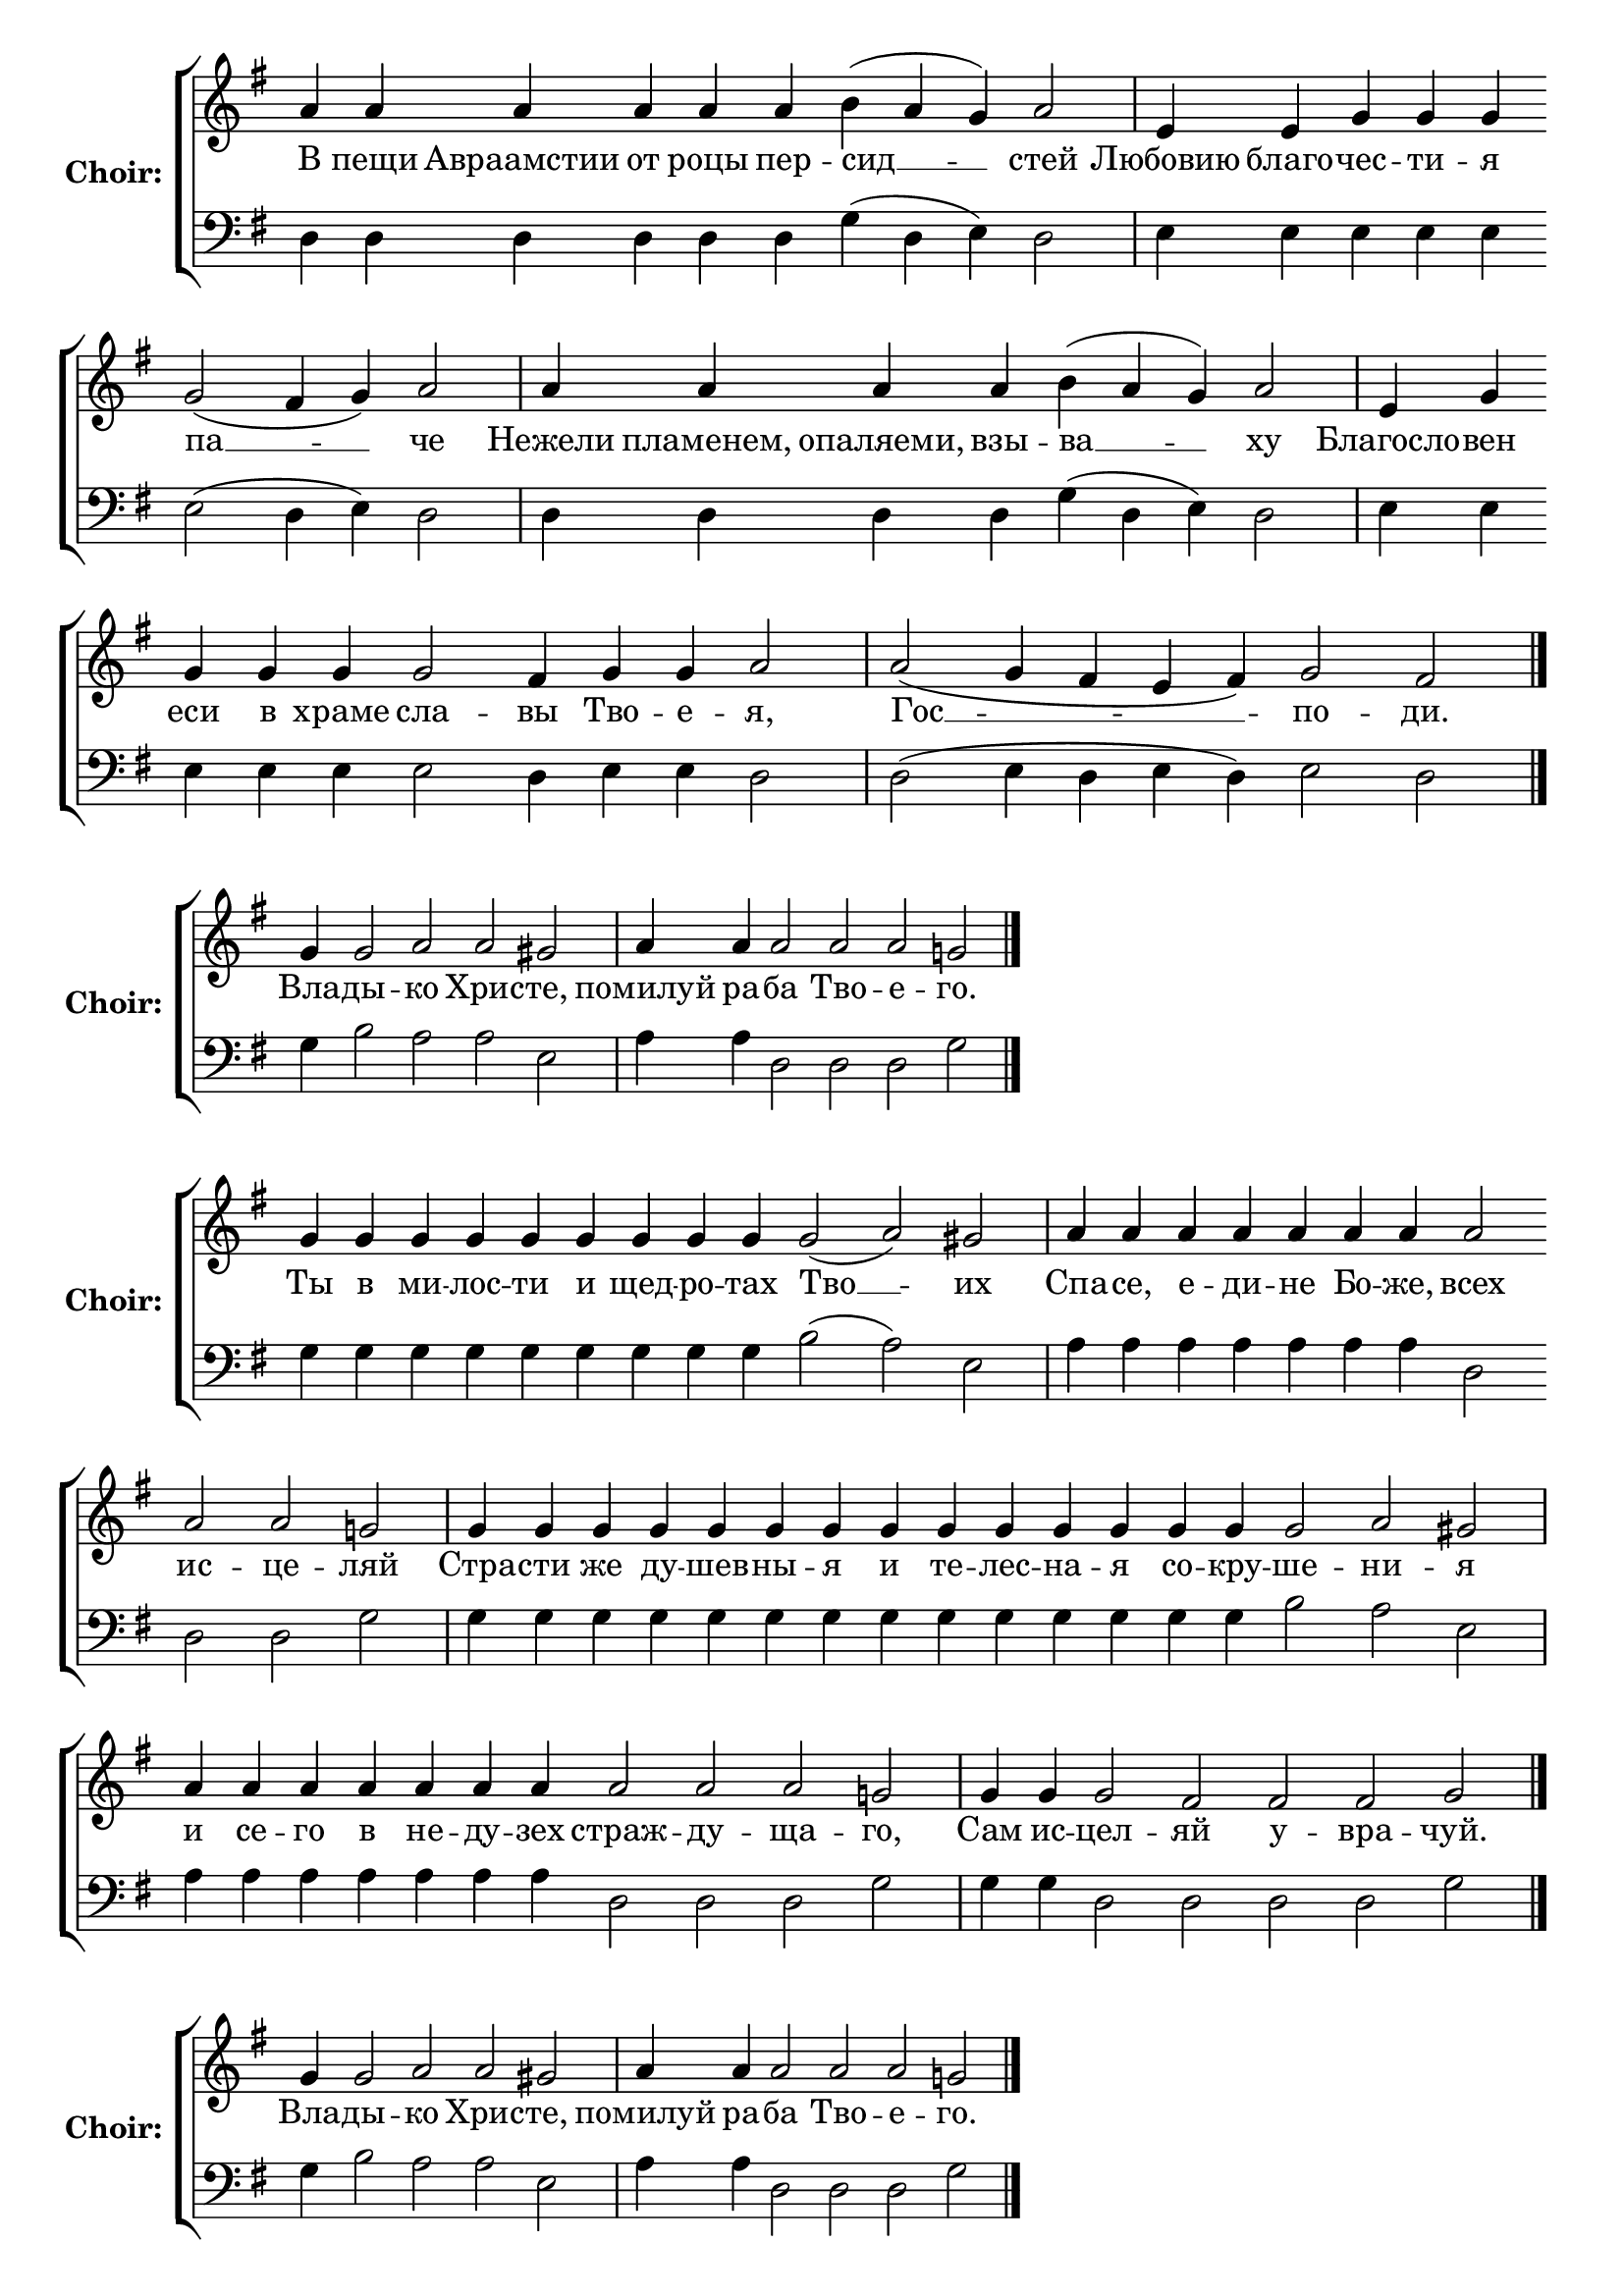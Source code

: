 \version "2.16.2"

% =======================
% Global Variables
% =======================
alignleft = \once \override LyricText #'self-alignment-X = #-1

% =======================
% Score for Песнь 7
% =======================
%
% voices
%
Sop = {
	\bar "" a'4 \bar "" a'4 \bar "" a'4 \bar "" a'4 \bar "" a'4 \bar "" a'4 \bar "" b'4 ( a'4 g'4 ) \bar "" a'2 \bar "|" e'4 \bar "" e'4 \bar "" g'4 \bar "" g'4 \bar "" g'4 \bar "" g'2 ( fis'4 g'4 ) \bar "" a'2 \bar "|" a'4 \bar "" a'4 \bar "" a'4 \bar "" a'4 \bar "" b'4 ( a'4 g'4 ) \bar "" a'2 \bar "|" e'4 \bar "" g'4 \bar "" g'4 \bar "" g'4 \bar "" g'4 \bar "" g'2 \bar "" fis'4 \bar "" g'4 \bar "" g'4 \bar "" a'2 \bar "|" a'2 ( g'4 fis'4 e'4 fis'4 ) \bar "" g'2 \bar "" fis'2 \bar "|." 
}

Bass = {
	\bar "" d4 \bar "" d4 \bar "" d4 \bar "" d4 \bar "" d4 \bar "" d4 \bar "" g4 ( d4 e4 ) \bar "" d2 \bar "|" e4 \bar "" e4 \bar "" e4 \bar "" e4 \bar "" e4 \bar "" e2 ( d4 e4 ) \bar "" d2 \bar "|" d4 \bar "" d4 \bar "" d4 \bar "" d4 \bar "" g4 ( d4 e4 ) \bar "" d2 \bar "|" e4 \bar "" e4 \bar "" e4 \bar "" e4 \bar "" e4 \bar "" e2 \bar "" d4 \bar "" e4 \bar "" e4 \bar "" d2 \bar "|" d2 ( e4 d4 e4 d4 ) \bar "" e2 \bar "" d2 \bar "|." 
}


% =======================
% Lyrics
% =======================
words = \lyricmode {
	В пещи Авраамстии от роцы пер 
	-- сид __ __ 
	-- стей 
	Любовию благо 
	-- чес -- ти -- я 
	па __ __ 
	-- че 
	Нежели пламенем, опаляеми, взы 
	-- ва __ __ 
	-- ху 
	Благосло 
	-- вен еси в храме 
	сла -- 
	вы 
	Тво -- е 
	-- я, 
	Гос __ __ __ __ 
	-- по 
	-- ди. 
}

\score {

% This produces a lilypond error, but still seems to render OK, so...
\header { title = "Песнь 7" }

  \new ChoirStaff \with {
    instrumentName = \markup \bold "Choir:"
  }
  <<
    #(set-accidental-style 'neo-modern 'Score)
    \new Staff {
      \key g \major
      \cadenzaOn
      <<{
	  \new Voice = "Sop" {
	    %\voiceOne
	    \Sop
	  }
	}>>
    }
    \new Lyrics \lyricsto "Sop" { \words }
    \new Staff {
      \key g \major
      \clef bass
      \cadenzaOn
      <<{
	  \new Voice = "Bass" {
	    %\voiceOne
	    \Bass
	  }
	}>>
    }
  >>
}

%
% voices
%
Sop = {
	\bar "" g'4 \bar "" g'2 \bar "" a'2 \bar "" a'2 \bar "" gis' \bar "|" a'4 \bar "" a'4 \bar "" a'2 \bar "" a'2 \bar "" a'2 \bar "" g'2 \bar "|." 
}

Bass = {
	\bar "" g4 \bar "" b2 \bar "" a2 \bar "" a2 \bar "" e2 \bar "|" a4 \bar "" a4 \bar "" d2 \bar "" d2 \bar "" d2 \bar "" g2 \bar "|." 
}


% =======================
% Lyrics
% =======================
words = \lyricmode {
	Вла -- 
	ды -- 
	кo Хрис 
	-- те, 
	помилуй ра 
	-- ба Тво -- е 
	-- го. 
}

\score {


  \new ChoirStaff \with {
    instrumentName = \markup \bold "Choir:"
  }
  <<
    #(set-accidental-style 'neo-modern 'Score)
    \new Staff {
      \key g \major
      \cadenzaOn
      <<{
	  \new Voice = "Sop" {
	    %\voiceOne
	    \Sop
	  }
	}>>
    }
    \new Lyrics \lyricsto "Sop" { \words }
    \new Staff {
      \key g \major
      \clef bass
      \cadenzaOn
      <<{
	  \new Voice = "Bass" {
	    %\voiceOne
	    \Bass
	  }
	}>>
    }
  >>
}

%
% voices
%
Sop = {
	\bar "" g'4 \bar "" g'4 \bar "" g'4 \bar "" g'4 \bar "" g'4 \bar "" g'4 \bar "" g'4 \bar "" g'4 \bar "" g'4 \bar "" g'2 ( a'2 ) \bar "" gis' \bar "|" a'4 \bar "" a'4 \bar "" a'4 \bar "" a'4 \bar "" a'4 \bar "" a'4 \bar "" a'4 \bar "" a'2 \bar "" a'2 \bar "" a'2 \bar "" g'2 \bar "|" g'4 \bar "" g'4 \bar "" g'4 \bar "" g'4 \bar "" g'4 \bar "" g'4 \bar "" g'4 \bar "" g'4 \bar "" g'4 \bar "" g'4 \bar "" g'4 \bar "" g'4 \bar "" g'4 \bar "" g'4 \bar "" g'2 \bar "" a'2 \bar "" gis' \bar "|" a'4 \bar "" a'4 \bar "" a'4 \bar "" a'4 \bar "" a'4 \bar "" a'4 \bar "" a'4 \bar "" a'2 \bar "" a'2 \bar "" a'2 \bar "" g'2 \bar "|" g'4 \bar "" g'4 \bar "" g'2 \bar "" fis'2 \bar "" fis'2 \bar "" fis'2 \bar "" g' \bar "|." 
}

Bass = {
	\bar "" g4 \bar "" g4 \bar "" g4 \bar "" g4 \bar "" g4 \bar "" g4 \bar "" g4 \bar "" g4 \bar "" g4 \bar "" b2 ( a2 ) \bar "" e2 \bar "|" a4 \bar "" a4 \bar "" a4 \bar "" a4 \bar "" a4 \bar "" a4 \bar "" a4 \bar "" d2 \bar "" d2 \bar "" d2 \bar "" g2 \bar "|" g4 \bar "" g4 \bar "" g4 \bar "" g4 \bar "" g4 \bar "" g4 \bar "" g4 \bar "" g4 \bar "" g4 \bar "" g4 \bar "" g4 \bar "" g4 \bar "" g4 \bar "" g4 \bar "" b2 \bar "" a2 \bar "" e2 \bar "|" a4 \bar "" a4 \bar "" a4 \bar "" a4 \bar "" a4 \bar "" a4 \bar "" a4 \bar "" d2 \bar "" d2 \bar "" d2 \bar "" g2 \bar "|" g4 \bar "" g4 \bar "" d2 \bar "" d2 \bar "" d2 \bar "" d2 \bar "" g2 \bar "|." 
}


% =======================
% Lyrics
% =======================
words = \lyricmode {
	Ты в ми -- лос -- ти и щед -- ро -- тах 
	Тво __ 
	-- их 
	Спа -- се, е -- ди -- не Бо -- же, 
	всех ис -- це 
	-- ляй 
	Стра -- сти же ду -- шев -- ны -- я и те -- лес -- на -- я со -- кру 
	-- ше 
	-- ни 
	-- я 
	и се -- го в не -- ду -- зех 
	страж -- ду -- ща 
	-- го, 
	Сам ис 
	-- цел 
	-- яй у -- вра 
	-- чуй. 
}

\score {


  \new ChoirStaff \with {
    instrumentName = \markup \bold "Choir:"
  }
  <<
    #(set-accidental-style 'neo-modern 'Score)
    \new Staff {
      \key g \major
      \cadenzaOn
      <<{
	  \new Voice = "Sop" {
	    %\voiceOne
	    \Sop
	  }
	}>>
    }
    \new Lyrics \lyricsto "Sop" { \words }
    \new Staff {
      \key g \major
      \clef bass
      \cadenzaOn
      <<{
	  \new Voice = "Bass" {
	    %\voiceOne
	    \Bass
	  }
	}>>
    }
  >>
}

%
% voices
%
Sop = {
	\bar "" g'4 \bar "" g'2 \bar "" a'2 \bar "" a'2 \bar "" gis' \bar "|" a'4 \bar "" a'4 \bar "" a'2 \bar "" a'2 \bar "" a'2 \bar "" g'2 \bar "|." 
}

Bass = {
	\bar "" g4 \bar "" b2 \bar "" a2 \bar "" a2 \bar "" e2 \bar "|" a4 \bar "" a4 \bar "" d2 \bar "" d2 \bar "" d2 \bar "" g2 \bar "|." 
}


% =======================
% Lyrics
% =======================
words = \lyricmode {
	Вла -- 
	ды -- 
	кo Хрис 
	-- те, 
	помилуй ра 
	-- ба Тво -- е 
	-- го. 
}

\score {


  \new ChoirStaff \with {
    instrumentName = \markup \bold "Choir:"
  }
  <<
    #(set-accidental-style 'neo-modern 'Score)
    \new Staff {
      \key g \major
      \cadenzaOn
      <<{
	  \new Voice = "Sop" {
	    %\voiceOne
	    \Sop
	  }
	}>>
    }
    \new Lyrics \lyricsto "Sop" { \words }
    \new Staff {
      \key g \major
      \clef bass
      \cadenzaOn
      <<{
	  \new Voice = "Bass" {
	    %\voiceOne
	    \Bass
	  }
	}>>
    }
  >>
}

%
% voices
%
Sop = {
	\bar "" g'4 \bar "" g'4 \bar "" g'4 \bar "" g'4 \bar "" g'4 \bar "" g'4 \bar "" g'4 \bar "" g'4 \bar "" g'4 \bar "" g'4 \bar "" g'4 \bar "" g'4 \bar "" g'4 \bar "" g'4 \bar "" g'2 \bar "" a'2 \bar "" gis' \bar "|" a'4 \bar "" a'4 \bar "" a'4 \bar "" a'4 \bar "" a'4 \bar "" a'4 \bar "" a'4 \bar "" a'2 \bar "" g'2 \bar "|" g'4 \bar "" g'4 \bar "" g'4 \bar "" g'4 \bar "" g'4 \bar "" g'4 \bar "" g'4 \bar "" g'4 \bar "" g'4 \bar "" g'4 \bar "" g'4 \bar "" g'2 \bar "" a'2 \bar "" gis' \bar "|" a'4 \bar "" a'4 \bar "" a'4 \bar "" a'4 \bar "" a'4 \bar "" a'4 \bar "" a'4 \bar "" a'4 \bar "" a'2 \bar "" a'2 \bar "" a'2 \bar "" a'2 \bar "" a'2 \bar "" g'2 \bar "|" g'2 ( fis'2 ) ) \bar "" fis'2 \bar "" g' \bar "||" g'1 \bar "||" g'4 \bar "" g'4 \bar "" g'4 \bar "" g'4 \bar "" g'4 \bar "" g'4 \bar "" g'2 ( a'2 ) \bar "" gis' \bar "|" a'4 \bar "" a'4 \bar "" a'4 \bar "" a'4 \bar "" a'4 \bar "" a'4 \bar "" a'4 \bar "" a'4 \bar "" a'4 \bar "" a'4 \bar "" a'4 \bar "" a'4 \bar "" a'2 \bar "" a'2 \bar "" g'2 \bar "|" g'4 \bar "" g'4 \bar "" g'4 \bar "" g'4 \bar "" g'2 ( a'2 ) \bar "" gis' \bar "|" a'4 \bar "" a'4 \bar "" a'4 \bar "" a'4 \bar "" a'4 \bar "" a'2 \bar "" g'2 \bar "|" g'4 \bar "" g'4 \bar "" g'4 \bar "" g'4 \bar "" g'4 \bar "" g'4 \bar "" g'4 \bar "" g'2 \bar "" fis'2 \bar "" g' \bar "||" g'1 \bar "||" g'4 \bar "" g'4 \bar "" g'4 \bar "" g'4 \bar "" g'4 \bar "" g'2 \bar "" a'2 \bar "" a'2 \bar "" gis' \bar "|" a'4 \bar "" a'4 \bar "" a'2 \bar "" a'2 \bar "" g'2 \bar "|" g'4 \bar "" g'4 \bar "" g'4 \bar "" g'4 \bar "" g'4 \bar "" g'2 ( a'2 ) \bar "" gis' \bar "|" a'4 \bar "" a'4 \bar "" a'4 \bar "" a'4 \bar "" a'4 \bar "" a'4 \bar "" a'4 \bar "" a'4 \bar "" a'4 \bar "" a'4 \bar "" a'4 \bar "" a'2 \bar "" g'2 \bar "|" g'4 \bar "" g'4 \bar "" g'4 \bar "" g'4 \bar "" g'4 \bar "" g'4 \bar "" g'4 \bar "" g'4 \bar "" g'4 \bar "" g'4 \bar "" g'4 \bar "" g'2 \bar "" fis'2 \bar "" g' \bar "|." 
}

Bass = {
	\bar "" g4 \bar "" g4 \bar "" g4 \bar "" g4 \bar "" g4 \bar "" g4 \bar "" g4 \bar "" g4 \bar "" g4 \bar "" g4 \bar "" g4 \bar "" g4 \bar "" g4 \bar "" g4 \bar "" b2 \bar "" a2 \bar "" e2 \bar "|" a4 \bar "" a4 \bar "" a4 \bar "" a4 \bar "" a4 \bar "" a4 \bar "" a4 \bar "" d2 \bar "" g2 \bar "|" g4 \bar "" g4 \bar "" g4 \bar "" g4 \bar "" g4 \bar "" g4 \bar "" g4 \bar "" g4 \bar "" g4 \bar "" g4 \bar "" g4 \bar "" b2 \bar "" a2 \bar "" e2 \bar "|" a4 \bar "" a4 \bar "" a4 \bar "" a4 \bar "" a4 \bar "" a4 \bar "" a4 \bar "" a4 \bar "" d2 \bar "" d2 \bar "" d2 \bar "" d2 \bar "" d2 \bar "" g2 \bar "|" d2 ( d2 ) ) \bar "" d2 \bar "" g2 \bar "||" g1 \bar "||" g4 \bar "" g4 \bar "" g4 \bar "" g4 \bar "" g4 \bar "" g4 \bar "" b2 ( a2 ) \bar "" e2 \bar "|" a4 \bar "" a4 \bar "" a4 \bar "" a4 \bar "" a4 \bar "" a4 \bar "" a4 \bar "" a4 \bar "" a4 \bar "" a4 \bar "" a4 \bar "" a4 \bar "" d2 \bar "" d2 \bar "" g2 \bar "|" g4 \bar "" g4 \bar "" g4 \bar "" g4 \bar "" b2 ( a2 ) \bar "" e2 \bar "|" a4 \bar "" a4 \bar "" a4 \bar "" a4 \bar "" a4 \bar "" d2 \bar "" g2 \bar "|" g4 \bar "" g4 \bar "" g4 \bar "" g4 \bar "" g4 \bar "" g4 \bar "" g4 \bar "" d2 \bar "" d2 \bar "" g2 \bar "||" g1 \bar "||" g4 \bar "" g4 \bar "" g4 \bar "" g4 \bar "" g4 \bar "" b2 \bar "" a2 \bar "" a2 \bar "" e2 \bar "|" a4 \bar "" a4 \bar "" d2 \bar "" d2 \bar "" g2 \bar "|" g4 \bar "" g4 \bar "" g4 \bar "" g4 \bar "" g4 \bar "" b2 ( a2 ) \bar "" e2 \bar "|" a4 \bar "" a4 \bar "" a4 \bar "" a4 \bar "" a4 \bar "" a4 \bar "" a4 \bar "" a4 \bar "" a4 \bar "" a4 \bar "" a4 \bar "" d2 \bar "" g2 \bar "|" g4 \bar "" g4 \bar "" g4 \bar "" g4 \bar "" g4 \bar "" g4 \bar "" g4 \bar "" g4 \bar "" g4 \bar "" g4 \bar "" g4 \bar "" d2 \bar "" d2 \bar "" g2 \bar "|." 
}


% =======================
% Lyrics
% =======================
words = \lyricmode {
	Внег -- да пома -- за -- ти -- ся е -- ле -- ем по -- ма -- за -- ни -- я 
	всех 
	гла -- 
	вам, 
	По -- даждь сему ве -- се -- ли -- я 
	ра -- 
	дость, 
	Ми -- лость и -- щу -- ще -- му Тво -- е -- го из -- бав 
	-- ле 
	-- ни 
	-- я, 
	Хри -- сте, бо -- га -- то -- ю Твое -- ю 
	ми -- лос -- ти -- ю дар 
	-- уй, 
	Гос 
	__ -- по 
	-- ди. 
	Слава... 
	Меч есть над де -- мо -- ны, 
	Спа __ 
	-- се, 
	Тво -- я пе -- чать, огнь же по -- па -- ляй страс -- ти ду -- 
	шев -- ны 
	-- я, 
	свя -- щен -- ни -- ков 
	моль __ 
	-- бы. 
	Тем -- же вер -- но по 
	-- ем 
	Тя, 
	при -- ем -- лю -- щи -- и ис -- це 
	-- ле 
	-- ни 
	-- е. 
	и.ныне... 
	Ты дер -- жа -- ща -- го 
	гор -- 
	сти -- ю 
	вся, 
	Ма -- ти 
	Бо -- жи 
	-- я, 
	внутрь во чре -- ве при 
	-- им __ 
	-- ши, 
	Бо -- го -- леп -- но и не -- изре -- чен -- но воп -- лот 
	-- ив 
	-- ши, 
	о страж -- ду -- щем у -- ми -- лос -- ти -- ви -- ти сег 
	-- о 
	про -- 
	сим. 
}

\score {


  \new ChoirStaff \with {
    instrumentName = \markup \bold "Choir:"
  }
  <<
    #(set-accidental-style 'neo-modern 'Score)
    \new Staff {
      \key g \major
      \cadenzaOn
      <<{
	  \new Voice = "Sop" {
	    %\voiceOne
	    \Sop
	  }
	}>>
    }
    \new Lyrics \lyricsto "Sop" { \words }
    \new Staff {
      \key g \major
      \clef bass
      \cadenzaOn
      <<{
	  \new Voice = "Bass" {
	    %\voiceOne
	    \Bass
	  }
	}>>
    }
  >>
}


% =======================
% Layout
% =======================
\layout {
  \context {
    \Score
    \remove "Bar_number_engraver"
  }
  \context {
    \Staff
    \remove "Time_signature_engraver"
  }
}			
